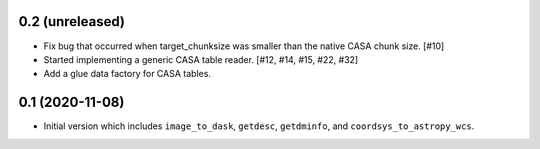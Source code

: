 0.2 (unreleased)
----------------

- Fix bug that occurred when target_chunksize was smaller than the native
  CASA chunk size. [#10]

- Started implementing a generic CASA table reader. [#12, #14, #15, #22, #32]

- Add a glue data factory for CASA tables.

0.1 (2020-11-08)
----------------

- Initial version which includes ``image_to_dask``, ``getdesc``, ``getdminfo``,
  and ``coordsys_to_astropy_wcs``.
